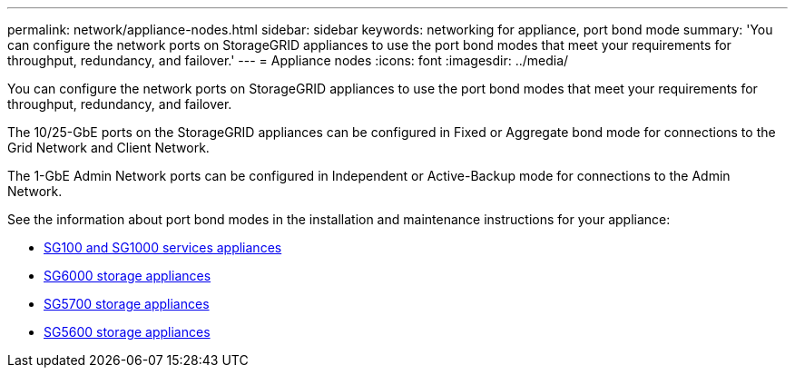 ---
permalink: network/appliance-nodes.html
sidebar: sidebar
keywords: networking for appliance, port bond mode
summary: 'You can configure the network ports on StorageGRID appliances to use the port bond modes that meet your requirements for throughput, redundancy, and failover.'
---
= Appliance nodes
:icons: font
:imagesdir: ../media/

[.lead]
You can configure the network ports on StorageGRID appliances to use the port bond modes that meet your requirements for throughput, redundancy, and failover.

The 10/25-GbE ports on the StorageGRID appliances can be configured in Fixed or Aggregate bond mode for connections to the Grid Network and Client Network.

The 1-GbE Admin Network ports can be configured in Independent or Active-Backup mode for connections to the Admin Network.

See the information about port bond modes in the installation and maintenance instructions for your appliance:

* link:../sg100-1000/index.html[SG100 and SG1000 services appliances]

* link:../sg6000/index.html[SG6000 storage appliances]

* link:../sg5700/index.html[SG5700 storage appliances]

* link:../sg5600/index.html[SG5600 storage appliances]
